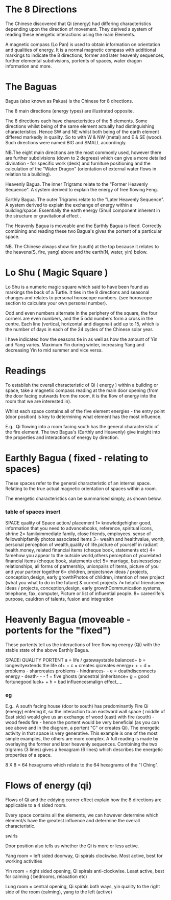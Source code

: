 
* The 8 Directions

The Chinese discovered that Qi (energy) had differing characteristics depending upon the direction of movement. They derived a system of reading these energetic interactions using the main Elements.

A magnetic compass (Lo Pan) is used to obtain information on orientation and qualities of energy.  It is a normal magnetic compass with additional markings to indicate the 8 directions, former and later heavenly sequences, further elemental subdivisions, portents of spaces, water dragon information and more.

* The Baguas

Bagua (also known as Pakua) is the Chinese for 8 directions.

The 8 main directions (energy types) are illustrated opposite.

The 8 directions each have characteristics of the 5 elements. Some directions whilst being of the same element actually had distinguishing characteristics. Hence SW and NE whilst both being of the earth element differed markedly in quality. So to with W & NW (metal) and E & SE (wood). Such directions were named BIG and SMALL accordingly.

NB.The eight main directions are the most commonly used, however there are further subdivisions (down to 2 degrees) which can give a more detailed divination - for specific work (desk) and furniture positioning and the calculation of the "Water Dragon" (orientation of external water flows in relation to a building).

Heavenly Bagua. The inner Trigrams relate to the "Former Heavenly Sequence". A system derived to explain the energy of free flowing Feng.

Earthly Bagua. The outer Trigrams relate to the "Later Heavenly Sequence". A system derived to explain the exchange of energy within a building/space. Essentially the earth energy (Shui) component  inherent in the structure or gravitational effect .

The Heavenly Bagua is moveable and the Earthly Bagua is fixed. Correctly combining and reading these two Bagua's gives the portent of a particular space.

NB. The Chinese always show fire (south) at the top because it relates to the heavens(S, fire, yang) above and the earth(N, water, yin) below.

* Lo Shu ( Magic Square )

Lo Shu is a numeric magic square which said to have been found as markings the back of a Turtle.
It ties in the 8 directions and seasonal changes and relates to personal horoscope numbers. (see horoscope section to calculate your own personal number).

Odd and even numbers alternate in the periphery of the square, the four corners are even numbers, and the 5 odd numbers form a cross in the centre. Each line (vertical, horizontal and diagonal) add up to 15, which is the number of days in each of the 24 cycles of the Chinese solar year.

I have indicated how the seasons tie in as well as how the amount of Yin and Yang varies. Maximum Yin during winter, increasing Yang and decreasing Yin to mid summer and vice versa.

* Readings

To establish the overall characteristic of Qi ( energy ) within a building or space, take a magnetic compass reading at the main door opening (from the door facing outwards from the room, it is the flow of energy into the room that we are interested in).

Whilst each space contains all of the five element energies - the entry point (door position) is key to determining what element has the most influence.

E.g.. Qi flowing into a room facing south has the general characteristic of the fire element. 
The two Bagua's (Earthly and Heavenly) give insight into the properties and interactions of energy by direction. 


* Earthly Bagua ( fixed - relating to spaces)

These spaces refer to the general characteristic of an internal space. Relating to the true actual magnetic orientation of spaces within a room.

The energetic characteristics can be summarised simply, as shown below.

*** table of spaces insert

    SPACE quality of Space action/ placement
    1= knowledgehigher good, information that you need to advancebooks, reference, spiritual icons, shrine
    2= familyimmediate family, close friends, employees. sense of fellowshipfamily photos associated items
    3= wealth and healthvalue, worth, personal perception of wealth,quality of life.picture of yourself in radiant health.money, related financial items (cheque book, statements etc)
    4= famehow you appear to the outside world,others perception of yourelated financial items (cheque book, statements etc)
    5= marriage, businessclose relationships, all forms of partnership, unionpairs of items, picture of you and your partner together
    6= children, projectsnew ideas / projects, conception,design, early growthPhotos of children, intention of new project (what you what to do in the future) & current projects
    7= helpful friendsnew ideas / projects, conception,design, early growthCommunication systems,  telephone, fax, computer, Picture or list of influential people.
    8= careerlife's purpose, cauldron of talents, fusion and integration
    
* Heavenly Bagua (moveable - portents for the "fixed")
These portents tell us the interactions of free flowing energy (Qi) with the stable state of the above Earthly Bagua.

SPACEi QUALITY PORTENT
a = life / gatewaystable balanced+
b = longevityextends the life of+ +
c = creates qicreates energy+ + +
d = problems - sharcreates problems - hindrances- -
e = deathdisconnects energy - death- - -
f = five ghosts (ancestral )inheritance+
g = good fortunegood luck+ +
h = bad influencesmalign effect_ _

*** eg
E.g.. A south facing house (door to south) has predominantly Fire Qi (energy) entering it, so the interaction to an eastward wall space ( middle of East side) would give us an exchange of wood (east) with fire (south) - wood feeds fire - hence the portent would be very beneficial (as you can see above and in the diagram, a portent "C" or creates Qi). The energetic activity in that space is very generative. This example is one of the most simple examples, the others are more complex.
A full reading is made by overlaying the former and later heavenly sequences. Combining the two trigrams (3 lines) gives a hexagram (6 lines) which describes the energetic properties of a space.

8 X 8 = 64 hexagrams which relate to the 64 hexagrams of the "I Ching". 

* Flows of energy (qi)

Flows of Qi and the eddying corner effect explain how the 8 directions are applicable to a 4 sided room.

Every space contains all the elements, we can however determine which element/s have the greatest influence and determine the overall characteristic.

 swirls

 Door position also tells us whether the Qi is more or less active.

Yang room = left sided doorway, Qi spirals clockwise. Most active, best for working activities

Yin room = right sided opening, Qi spirals anti-clockwise. Least active, best for calming ( bedrooms, relaxation etc)

Lung room  = central opening, Qi spirals both ways, yin quality to the right side of the room (calming), yang to the left (active)
